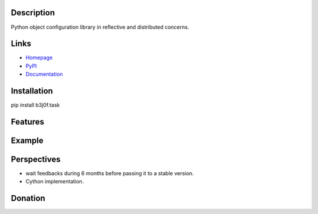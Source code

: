 Description
-----------

Python object configuration library in reflective and distributed concerns.

.. image:: https://img.shields.io/pypi/l/b3j0f.task.svg
   :target: https://pypi.python.org/pypi/b3j0f.task/
   :alt: License

.. image:: https://img.shields.io/pypi/status/b3j0f.task.svg
   :target: https://pypi.python.org/pypi/b3j0f.task/
   :alt: Development Status

.. image:: https://img.shields.io/pypi/v/b3j0f.task.svg
   :target: https://pypi.python.org/pypi/b3j0f.task/
   :alt: Latest release

.. image:: https://img.shields.io/pypi/pyversions/b3j0f.task.svg
   :target: https://pypi.python.org/pypi/b3j0f.task/
   :alt: Supported Python versions

.. image:: https://img.shields.io/pypi/implementation/b3j0f.task.svg
   :target: https://pypi.python.org/pypi/b3j0f.task/
   :alt: Supported Python implementations

.. image:: https://img.shields.io/pypi/wheel/b3j0f.task.svg
   :target: https://travis-ci.org/b3j0f/task
   :alt: Download format

.. image:: https://travis-ci.org/b3j0f/task.svg?branch=master
   :target: https://travis-ci.org/b3j0f/task
   :alt: Build status

.. image:: https://coveralls.io/repos/b3j0f/task/badge.png
   :target: https://coveralls.io/r/b3j0f/task
   :alt: Code test coverage

.. image:: https://img.shields.io/pypi/dm/b3j0f.task.svg
   :target: https://pypi.python.org/pypi/b3j0f.task/
   :alt: Downloads

.. image:: https://readthedocs.org/projects/b3j0ftask/badge/?version=master
   :target: https://readthedocs.org/projects/b3j0ftask/?badge=master
   :alt: Documentation Status

.. image:: https://landscape.io/github/b3j0f/task/master/landscape.svg?style=flat
   :target: https://landscape.io/github/b3j0f/task/master
   :alt: Code Health

Links
-----

- `Homepage`_
- `PyPI`_
- `Documentation`_

Installation
------------

pip install b3j0f.task

Features
--------

Example
-------

Perspectives
------------

- wait feedbacks during 6 months before passing it to a stable version.
- Cython implementation.

Donation
--------

.. image:: https://cdn.rawgit.com/gratipay/gratipay-badge/2.3.0/dist/gratipay.png
   :target: https://gratipay.com/b3j0f/
   :alt: I'm grateful for gifts, but don't have a specific funding goal.

.. _Homepage: https://github.com/b3j0f/task
.. _Documentation: http://b3j0fconftask.readthedocs.org/en/master/
.. _PyPI: https://pypi.python.org/pypi/b3j0f.task/
